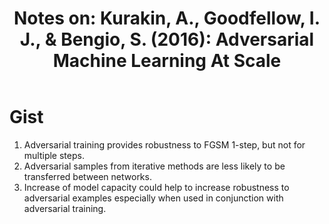 #+TITLE: Notes on: Kurakin, A., Goodfellow, I. J., & Bengio, S. (2016): Adversarial Machine Learning At Scale

* Gist

1. Adversarial training provides robustness to FGSM 1-step, but not for multiple
   steps.
2. Adversarial samples from iterative methods are less likely to be transferred
   between networks.
3. Increase of model capacity could help to increase robustness to adversarial
   examples especially when used in conjunction with adversarial training.
